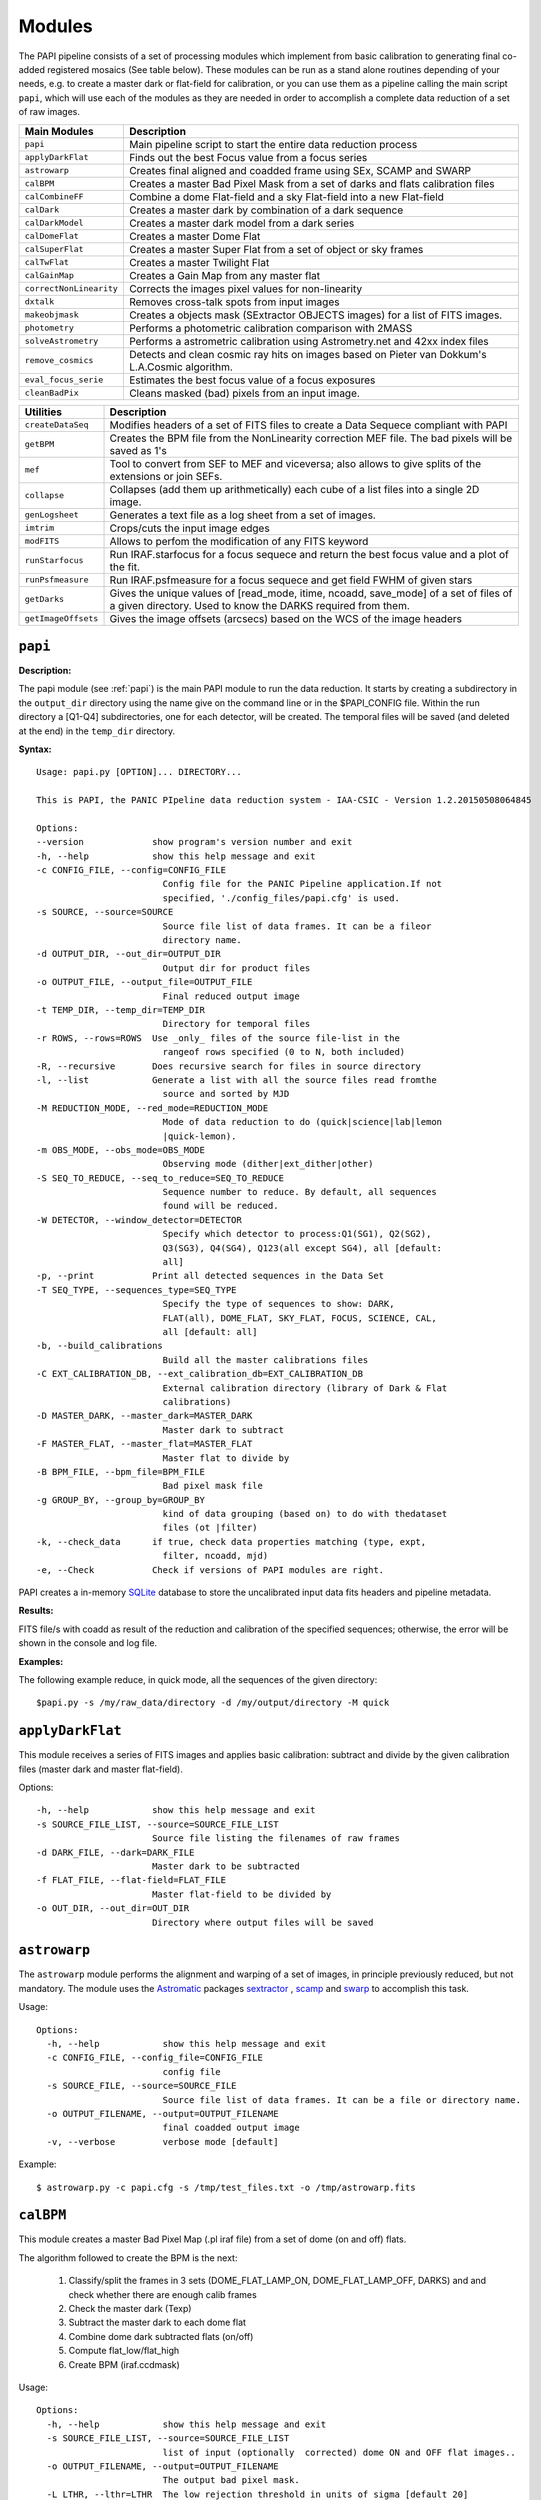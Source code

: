 Modules
=======

The PAPI pipeline consists of a set of processing modules which implement from 
basic calibration to generating final co-added registered mosaics (See table below).
These modules can be run as a stand alone routines depending of your needs, e.g. 
to create a master dark or flat-field for calibration, or you can use them as a
pipeline calling the main script ``papi``, which will use each of the modules 
as they are needed in order to accomplish a complete data reduction of a set of raw images.   
 

.. index:: modules

.. tabularcolumns:: |r|J|

=======================     ===========
Main Modules                Description
=======================     ===========
``papi``                    Main pipeline script to start the entire data reduction process 
``applyDarkFlat``           Finds out the best Focus value from a focus series
``astrowarp``               Creates final aligned and coadded frame using SEx, SCAMP and SWARP 
``calBPM``                  Creates a master Bad Pixel Mask from a set of darks and flats calibration files
``calCombineFF``            Combine a dome Flat-field and a sky Flat-field into a new Flat-field
``calDark``                 Creates a master dark by combination of a dark sequence
``calDarkModel``            Creates a master dark model from a dark series
``calDomeFlat``             Creates a master Dome Flat 
``calSuperFlat``            Creates a master Super Flat from a set of object or sky frames
``calTwFlat``               Creates a master Twilight Flat
``calGainMap``              Creates a Gain Map from any master flat
``correctNonLinearity``     Corrects the images pixel values for non-linearity
``dxtalk``                  Removes cross-talk spots from input images
``makeobjmask``             Creates a objects mask (SExtractor OBJECTS images) for a list of FITS images.
``photometry``              Performs a photometric calibration comparison with 2MASS
``solveAstrometry``         Performs a astrometric calibration using Astrometry.net and 42xx index files
``remove_cosmics``          Detects and clean cosmic ray hits on images based on Pieter van 
                            Dokkum's L.A.Cosmic algorithm.
``eval_focus_serie``        Estimates the best focus value of a focus exposures
``cleanBadPix``             Cleans masked (bad) pixels from an input image. 
=======================     ===========


.. tabularcolumns:: |r|J|

=======================     ===========
Utilities                   Description
=======================     ===========
``createDataSeq``           Modifies headers of a set of FITS files to create a Data Sequece compliant 
                            with PAPI
``getBPM``                  Creates the BPM file from the NonLinearity correction MEF file. 
                            The bad pixels will be saved as 1's
``mef``                     Tool to convert from SEF to MEF and viceversa; also allows to give splits 
                            of the extensions or join SEFs.
``collapse``                Collapses (add them up arithmetically) each cube of a list files into a 
                            single 2D image.
``genLogsheet``             Generates a text file as a log sheet from a set of images.
``imtrim``                  Crops/cuts the input image edges
``modFITS``                 Allows to perfom the modification of any FITS keyword
``runStarfocus``            Run IRAF.starfocus for a focus sequece and return the best focus value and 
                            a plot of the fit.
``runPsfmeasure``           Run IRAF.psfmeasure for a focus sequece and get field FWHM of given stars
``getDarks``                Gives the unique values of [read_mode, itime, ncoadd, save_mode] of a set 
                            of files of a given directory. 
                            Used to know the DARKS required from them.
``getImageOffsets``         Gives the image offsets (arcsecs) based on the WCS of the image headers
=======================     ===========



``papi``
********

**Description:**

The papi module (see :ref:`papi`) is the main PAPI module to run the data reduction.
It starts by creating a subdirectory in the ``output_dir`` directory using the 
name give on the command line or in the $PAPI_CONFIG file.  Within the run directory 
a [Q1-Q4] subdirectories, one for each detector, will be created. The temporal files
will be saved (and deleted at the end) in the ``temp_dir`` directory.


**Syntax:**

::

    Usage: papi.py [OPTION]... DIRECTORY...
    
    This is PAPI, the PANIC PIpeline data reduction system - IAA-CSIC - Version 1.2.20150508064845

    Options:
    --version             show program's version number and exit
    -h, --help            show this help message and exit
    -c CONFIG_FILE, --config=CONFIG_FILE
                            Config file for the PANIC Pipeline application.If not
                            specified, './config_files/papi.cfg' is used.
    -s SOURCE, --source=SOURCE
                            Source file list of data frames. It can be a fileor
                            directory name.
    -d OUTPUT_DIR, --out_dir=OUTPUT_DIR
                            Output dir for product files
    -o OUTPUT_FILE, --output_file=OUTPUT_FILE
                            Final reduced output image
    -t TEMP_DIR, --temp_dir=TEMP_DIR
                            Directory for temporal files
    -r ROWS, --rows=ROWS  Use _only_ files of the source file-list in the
                            rangeof rows specified (0 to N, both included)
    -R, --recursive       Does recursive search for files in source directory
    -l, --list            Generate a list with all the source files read fromthe
                            source and sorted by MJD
    -M REDUCTION_MODE, --red_mode=REDUCTION_MODE
                            Mode of data reduction to do (quick|science|lab|lemon
                            |quick-lemon).
    -m OBS_MODE, --obs_mode=OBS_MODE
                            Observing mode (dither|ext_dither|other)
    -S SEQ_TO_REDUCE, --seq_to_reduce=SEQ_TO_REDUCE
                            Sequence number to reduce. By default, all sequences
                            found will be reduced.
    -W DETECTOR, --window_detector=DETECTOR
                            Specify which detector to process:Q1(SG1), Q2(SG2),
                            Q3(SG3), Q4(SG4), Q123(all except SG4), all [default:
                            all]
    -p, --print           Print all detected sequences in the Data Set
    -T SEQ_TYPE, --sequences_type=SEQ_TYPE
                            Specify the type of sequences to show: DARK,
                            FLAT(all), DOME_FLAT, SKY_FLAT, FOCUS, SCIENCE, CAL,
                            all [default: all]
    -b, --build_calibrations
                            Build all the master calibrations files
    -C EXT_CALIBRATION_DB, --ext_calibration_db=EXT_CALIBRATION_DB
                            External calibration directory (library of Dark & Flat
                            calibrations)
    -D MASTER_DARK, --master_dark=MASTER_DARK
                            Master dark to subtract
    -F MASTER_FLAT, --master_flat=MASTER_FLAT
                            Master flat to divide by
    -B BPM_FILE, --bpm_file=BPM_FILE
                            Bad pixel mask file
    -g GROUP_BY, --group_by=GROUP_BY
                            kind of data grouping (based on) to do with thedataset
                            files (ot |filter)
    -k, --check_data      if true, check data properties matching (type, expt,
                            filter, ncoadd, mjd)
    -e, --Check           Check if versions of PAPI modules are right.


PAPI creates a in-memory SQLite_ database to store the uncalibrated input data fits 
headers and pipeline metadata. 

**Results:**

FITS file/s with coadd as result of the reduction and calibration of the specified sequences; otherwise,
the error will be shown in the console and log file.


**Examples:**

The following example reduce, in quick mode, all the sequences of the given directory:

::
   
   $papi.py -s /my/raw_data/directory -d /my/output/directory -M quick

   
.. index:: papi

``applyDarkFlat``
*****************
This module receives a series of FITS images and applies basic calibration: 
subtract and divide by the given calibration files (master dark and master flat-field).

Options::

      -h, --help            show this help message and exit
      -s SOURCE_FILE_LIST, --source=SOURCE_FILE_LIST
                            Source file listing the filenames of raw frames
      -d DARK_FILE, --dark=DARK_FILE
                            Master dark to be subtracted
      -f FLAT_FILE, --flat-field=FLAT_FILE
                            Master flat-field to be divided by
      -o OUT_DIR, --out_dir=OUT_DIR
                            Directory where output files will be saved

``astrowarp``
*************

The ``astrowarp`` module performs the alignment and warping of a set of images,
in principle previously reduced, but not mandatory. 
The module uses the Astromatic_ packages sextractor_ , scamp_ and swarp_
to accomplish this task.

Usage::

    Options:
      -h, --help            show this help message and exit
      -c CONFIG_FILE, --config_file=CONFIG_FILE
                            config file
      -s SOURCE_FILE, --source=SOURCE_FILE
                            Source file list of data frames. It can be a file or directory name.
      -o OUTPUT_FILENAME, --output=OUTPUT_FILENAME
                            final coadded output image
      -v, --verbose         verbose mode [default]


Example::

    $ astrowarp.py -c papi.cfg -s /tmp/test_files.txt -o /tmp/astrowarp.fits

``calBPM``
**********

This module creates a master Bad Pixel Map (.pl iraf file) from a set of dome (on and off) flats.

The algorithm followed to create the BPM is the next:

     1. Classify/split the frames in 3 sets (DOME_FLAT_LAMP_ON, DOME_FLAT_LAMP_OFF, DARKS) and and check whether there are enough calib frames
     2. Check the master dark (Texp)
     3. Subtract the master dark to each dome flat
     4. Combine dome dark subtracted flats (on/off)
     5. Compute flat_low/flat_high
     6. Create BPM (iraf.ccdmask)

Usage::

    Options:
      -h, --help            show this help message and exit
      -s SOURCE_FILE_LIST, --source=SOURCE_FILE_LIST
                            list of input (optionally  corrected) dome ON and OFF flat images..
      -o OUTPUT_FILENAME, --output=OUTPUT_FILENAME
                            The output bad pixel mask.
      -L LTHR, --lthr=LTHR  The low rejection threshold in units of sigma [default 20]
      -H HTHR, --hthr=HTHR  The high rejection threshold in units of sigma [default 20]
      -D MASTER_DARK, --master_dark=MASTER_DARK
                            [Optional] Master dark frame to subtract
      -S, --show_stats      Show statistics [default False]
      -v, --verbose         verbose mode [default]
    

Example::
    
    $ calBPM.py -s /tmp/domesF.txt -D /tmp/masterDark.fits -o /tmp/masterBPM.pl
    
    

``calCombineFF``         
****************
Combine a master dome Flat-field and a master sky Flat-field into a combined
master Flat-field. The procedure followed is :

The procedure for taking advantage of the facts that the large-scale flat-field
variation of the dark-sky flat match that of the program frames and the dome 
flats have very high S/N in each pixel goes as follows:
 
(a) Median smooth the combined, dark-sky flat -this improves the S/N and
preserves the large-scale features of the flat.

(b) Median smooth the combined dome flats using the same filter size as was
used for the dark-sky flat.

(c) Divide the combined dome flat by it's median smoothed-version. The result is
a frame that is flat on large scales but contains all the high spatial frequency
flat-field information.

(d) Now multiply the smoothed dark-sky frame and the result of the division in
the previous step.


As result a flat-field with the low spatial frequency properties of the dark-sky 
flat combined with the high S/N, high spatial frequency properties of the dome 
flat is obtained.

Usage::

    $ calCombineFF.py [options] arg1 arg2 ...
    
    Module to combine a dome Flat-field and a sky Flat-field.
    
    Options:
      --version             show program's version number and exit
      -h, --help            show this help message and exit
      -d DOMEFF, --domeFF=DOMEFF
                            input dome Flat-Field
      -s SKYFF, --skyFF=SKYFF
                            input sky Flat-Field
      -o OUTPUT_IMAGE, --output=OUTPUT_IMAGE
                            output filename of combined Flat-Field (default = combinedFF.fits)

Example::

    $ calCombineFF.py -d /data/masterDF.fits -s /data/masterSF.fits -o /data/masterFF.fits
                   
``calDark``
***********

The ``calDark`` module receives a series of FITS images (master darks) and
create the master dark and computer several statistics.

Usage::

    Usage: calDark.py [options] arg1 arg2 ...
    
    Options:
      -h, --help            show this help message and exit
      -s SOURCE_FILE_LIST, --source=SOURCE_FILE_LIST
                            Source file listing the filenames of dark frames.
      -o OUTPUT_FILENAME, --output=OUTPUT_FILENAME
                            final coadded output image
      -n, --normalize       normalize master dark to 1 sec [default False]
      -e, --scale           scale raw frames by TEXP [default False]
      -S, --show_stats      Show frame stats [default False]
      -t, --no_type_checking
                            Do not make frame type checking [default False]
      -v, --verbose         verbose mode [default]
    
       Usage: calDark.py [options] arg1 arg2 ...
   

Example::

   $ calDark.py -s /data/PANIC_V0/dark_seq.txt -o /data/out/masterDark.fits


.. index:: dark, calibration

``calDarkModel``
****************

The ``calDarkModel`` module performs a dark model. To do that, a input dark series
exposures with a range of exposure times is given. Then a linear fit is done at 
each pixel position of data number versus exposure time. A each pixel position 
in the output map represents the slope of the fit done at that position and is 
thus the dark current expressed in units of data numbers per second.
The dark model obtained will be a FITS files with two planes (extensions): 
    
    * plane 0 = dark current in DN/sec
    * plane 1 = bias
        
    DARKCURRENT value: The median dark current in data numbers per second found 
    from the median value of the output dark current map.



Usage::

    Usage: calDarkModel.py [options] arg1 arg2 ...

    Options:
      -h, --help            show this help message and exit
      -s SOURCE_FILE_LIST, --source=SOURCE_FILE_LIST
                            Source file listing the filenames of dark frames.
      -o OUTPUT_FILENAME, --output=OUTPUT_FILENAME
                            final coadded output image
      -S, --show_stats      Show frame stats [default False]

Example::

    $ calDarkModel.py -s /tmp/darkModel.txt -o /tmp/darkModel.fits

.. index:: dark, calibration


``calDomeFlat``
***************

The ``calDomeFlat`` module creates a master flat field from dome flat observations,
a bad pixel map an various statistics.


Usage::

    Options:
      -h, --help            show this help message and exit
      -s SOURCE_FILE_LIST, --source=SOURCE_FILE_LIST
                            Source file list of data frames. It can be a file or directory name.
      -o OUTPUT_FILENAME, --output=OUTPUT_FILENAME
                            final coadded output image
      -n, --normalize       normalize master flat by median. If image is multi-detector,                  then normalization wrt chip 1 is done) [default False]
      -m, --median_smooth   Median smooth the combined flat-field [default False]
      -v, --verbose         verbose mode [default]


Example::

    $ calDomeFlat -s /tmp/domeFlats.txt -o /tmp/masterDF.fts -n
    

``calSuperFlat``
****************

The ``calSuperFlat`` module creates a master super flat field from science observations,
a bad pixel map an various statistics.


Usage::

    Options:
      -h, --help            show this help message and exit
      -s SOURCE_FILE_LIST, --source=SOURCE_FILE_LIST
                            Source file list of data frames. It has to be a fullpath file name
      -o OUTPUT_FILENAME, --output=OUTPUT_FILENAME
                            output file to write SuperFlat
      -b BPM, --bpm=BPM     bad pixel map file (default=none)
      -N, --norm            normalize output SuperFlat. If image is multi-chip, normalization wrt chip 1 is done (default=True)
      -m, --median_smooth   Median smooth the combined flat-field (default=False)
    
  
Example::

    $ calSuperFlat.py -s /tmp/test_files.txt  -o /tmp/superFlat.fits -N

.. index:: flat-field, super-flat 


``calTwFlat``
*************

This module receives a series of FITS images (twilight flats) and a master dark 
model and creates the master twilight flat-field.


Usage::


    Options:
      -h, --help            show this help message and exit
      -s SOURCE_FILE_LIST, --source=SOURCE_FILE_LIST
                            Source file list of data frames. It can be a file or directory name.
      -d MASTER_DARK, --master_dark_model=MASTER_DARK
                            Master dark model to subtract each raw flat (it will be scaled by TEXP)
      -o OUTPUT_FILENAME, --output=OUTPUT_FILENAME
                            final coadded output image
      -b MASTER_BPM, --master_bpm=MASTER_BPM
                            Bad pixel mask to be used (optional)
      -n, --normalize       normalize master flat by median. If image is multi-detector,then normalization wrt chip 1 is done)[default False]
      -m, --median_smooth   Median smooth the combined flat-field [default False]
      -L MINLEVEL, --low=MINLEVEL
                            flats with median level bellow (default=1000) are rejected
      -H MAXLEVEL, --high=MAXLEVEL
                            flats with median level above (default=100000) are rejected
      -v, --verbose         verbose mode [default]


Example::

    $ calTwFlat.py -s /tmp/twflats.txt -d /tmp/darkModel.fits  -o /tmp/masterTF.fits -n


.. index:: flat-field, twilight 


``calGainMap``
**************

The ``calGainMap`` module creates a master gain map from a master flat field (dome, twilight or superflat)
NOT normalized and previously created. 
The flatfield will be normalized to make a gainmap and set bad pixels to 0.

Usage::

    Options:
    -h, --help            show this help message and exit
    -s SOURCE_FILE, --source=SOURCE_FILE
                            Flat Field image NOT normalized. It has to be a fullpath file name (required)
    -o OUTPUT_FILENAME, --output=OUTPUT_FILENAME
                            output file to write the Gain Map
    -L MINGAIN, --low=MINGAIN
                            pixel below this gain value  are considered bad (default=0.5)
    -H MAXGAIN, --high=MAXGAIN
                            pixel above this gain value are considered bad (default=1.5)
    -x NXBLOCK, --nx=NXBLOCK
                            X dimen. (pixels) to compute local bkg (even) (default=16)
    -y NYBLOCK, --ny=NYBLOCK
                            Y dimen. (pixels) to compute local bkg (even) (default=16)
    -n NSIGMA, --nsigma=NSIGMA
                            number of (+|-)stddev from local bkg to be bad pixel (default=5)
    -N, --normal          if true, the input flat-field will be normalized before build the gainmap (default=True)


Example::

    $ calGainMap.py -s /tmp/masterTF.fits -o /tmp/masterGain.fits
    $ calGainMap.py -s /tmp/masterTF.fits -o /tmp/masterGain.fits -L 0.7 -H 1.2
    
    
.. index:: flat-field, super-flat 


``calNonLinearity``
*******************
In the moment of writing this manual is not known if PANIC detectors (HAWAII-2RG_) 
will need a non-linearity correction, thus that procedure is not completed yet.
During the commissioning phase of the instrument will be decided if the correction
is needed and what is the correction to apply.  

The ``calNonLinearity`` module corrects PANIC images for their count-rate dependent 
non-linearity. It used the header keywords READMODE and FILTER to determine the 
non-linearity parameter. It corrects the first image, and in the case of a 
multi-extension image, the second image as well, with the appropriate power law. 
For details see `Correcting the PANIC count-rate 
dependent non-linearity <http://www.iaa.es/PANIC/papi/documents/nonlinearity.pdf>`_

.. index:: mask, masking, applymask, ds9


``dxtalk``               
**********
In the moment of writing this manual is not known if PANIC detectors (HAWAII-2RG_) 
will have a crosstalk effect between the data transfer lines of the different
channels. However, because PAPI can be also used to reduce Omega2000 images which show
this effect and in order to be ready to remove this crosstalk effect if it appears
in PANIC, a de-crosstalk routine has been included in the pipeline. It can be activated 
or deactivated in the :ref:`config` (remove_crosstalk=True|False).

During the commissioning phase of the instrument will be checked if there is any
crosstalk effect and this routine could be debugged and tuned.



"Characterization, Testing and Operation of Omega2000 Wide Field Infrared
Camera", Zoltan Kovacs et.al.

Although bright stars can saturate the detector, resetting of the full array
prevents this excess in the pixel values from causing any residual image 
effects in the following image of the dithering. Nevertheless, the satured
pixels generate a crosstalk between the data transfer lines of the different
channels of the quadrant in which they are situated. The data lines of the 
channels are organized in parallel and there might be an interference between 
the data lines transferring the high video signal and the neighbour ones. As a 
result of this crosstalk, a series of spots with the distances of 128 pixels 
from each other appeares in the whole quadrant, corresponding to each channel. 
The average values of the spots were lower than the background signal and their
difference was few percent, which is large enough to degrade the photometric
correctness at the place they are situated. These spots could not be measured
in the raw images but they were well discernible in the reduced frames (Fig. 9). 
This effect was a general feature of the operation of all the  HAWAII-2 detectors 
we tested and should be considered for the choice of pointing positions in any 
field of next observations.  

Usage::

    Options:
      -h, --help            show this help message and exit
      -i INPUT_IMAGE, --input_image=INPUT_IMAGE
                            input image to remove crosstalk
      -o OUTPUT_IMAGE, --output=OUTPUT_IMAGE
                            output filename (default = dxtalk.fits)
      -O, --overwrite       overwrite the original image with the corrected one

Example::
    
    $ ./dxtalk.py -i /tmp/pruebaDC.fits -O
    $ ./dxtalk.py -i /tmp/pruebaDC.fits -o /tmp/pruebaDC_dx.fits
    
``makeobjmask``          
***************
Creates object masks (SExtractor_ OBJECTS images) for a list of FITS images or a 
single FITS image.
Expects the command "sex" (SExtractor Version 2+) in path.  If weight maps
exist they will be used (assume weight map filename given by replacing .fits
with .weight.fits).

The module can produce single poing masks,i.e, a single pixel set to 1 per each
detected object if `single_poing` option is true.

Usage::

    Options:
      -h, --help            show this help message and exit
      -s INPUTFILE, --file=INPUTFILE
                            It can be a source file listing data frames or a single FITS file to process.
      -o OUTPUTFILE, --output=OUTPUTFILE
                            Output text file including the list of objects mask files created by SExtractor ending with '.objs' suffix
      -m MINAREA, --minarea=MINAREA
                            SExtractor DETECT_MINAREA (default=5)
      -t THRESHOLD, --threshold=THRESHOLD
                            SExtractor DETECT_THRESH (default=2.0)
      -l SATURLEVEL, --saturlevel=SATURLEVEL
                            SExtractor SATUR_LEVEL (default=300000)
      -1, --single_point    Create a single point object mask (default=False)



  
Example::
    $ ./makeobjmask.py -s /tmp/reduced_SEQ.fits -o /tmp/obj_mask.txt
    $ ./makeobjmask.py -s /tmp/reduced_SEQ.fits -o /tmp/obj_mask.txt -1 -l 100000 -m 10


``photometry``
**************
This module receives a reduced image of any known NIR filter and match to 2MASS 
catalog performing a fit in order to get a estimation of the  Zero Point.
It is based on the method followed here ::

    http://www.ast.cam.ac.uk/ioa/research/vdfs/docs/reports/2masscal.pdf

Usage::

    Options:
      -h, --help            show this help message and exit
      -i INPUT_IMAGE, --input_image=INPUT_IMAGE
                            Input image to calibrate to do photometric comparison with
      -c BASE_CATALOG, --base_catalog (2MASS, USNO-B)=BASE_CATALOG
                            Name of base catalog to compare with (2MASS, USNO-B) -- not used !!! (default = 2MASS)
      -S SNR, --snr=SNR     Min SNR of stars used for linear fit (default = 10.0)
      -z ZERO_POINT, --zero_point=ZERO_POINT
                            Initial Magnitude Zero Point estimation [25.0]; used for SExtractor
      -o OUTPUT_FILENAME, --output=OUTPUT_FILENAME
                            Output plot filename (default = photometry.pdf)

Example::

    $ photometry.py -i /data/reduced.fits -o /tmp/calibration.pdf

``correctNonLinearity``
***********************
Performs the non-linearity correction of the PANIC raw data files using the 
proper NL-Model (FITS file).

Usage::
  
  Options:
    -h, --help            show this help message and exit
    -m MODEL, --model=MODEL
                          FITS MEF-cube file of polinomial coeffs (c4, c3, c2, c1).
    -s SOURCE_FILE_LIST, --source=SOURCE_FILE_LIST
                          Source file list of FITS files to be corrected.
    -o OUT_DIR, --out_dir=OUT_DIR
                          filename of out data file (default=/tmp)
    -S SUFFIX, --suffix=SUFFIX
                          Suffix to use for new corrected files.
    -f, --force           Force Non-linearity correction with no check of headervalues (NCOADD, DATE-OBS, DETROT90, ...



``solveAstrometry``
*******************
Performs the astrometric calibration of a set of images, in principle previously 
reduced, but not mandatory; Astromety.net tool is used.

Options:

  -h, --help            show this help message and exit
  -s SOURCE_FILE, --source=SOURCE_FILE
                        Source file list of data frames. It can be a file or directory name.
  -o OUTPUT_DIR, --output_dir=OUTPUT_DIR
                        Place all output files in the specified directory [default=/tmp]
  -p PIXEL_SCALE, --pixel_scale=PIXEL_SCALE
                        Pixel scale of the images
  -r, --recursive       Recursive subdirectories (only first level)


``remove_cosmics``
******************
Remove the cosmic ray hits in the input image.

Options:

  -h, --help            show this help message and exit
  -i INPUT_IMAGE, --input_image=INPUT_IMAGE
                        input image to remove cosmics
  -o OUTPUT_IMAGE, --output=OUTPUT_IMAGE
                        output filename (default = without_cosmics.fits)
  -O, --overwrite       overwrite the original image with the corrected one
  -m, --mask            If true, the mask with cosmics detected and removed is written into a FITS file.

.. _astromatic: http://www.astromatic.net/
.. _SExtractor: http://www.astromatic.net/software/sextractor
.. _scamp: http://www.astromatic.net/software/scamp
.. _swarp: http://www.astromatic.net/software/swarp
.. _SQLite: http://www.sqlite.org
.. _HAWAII-2RG: http://panic.iaa.es/detectors

